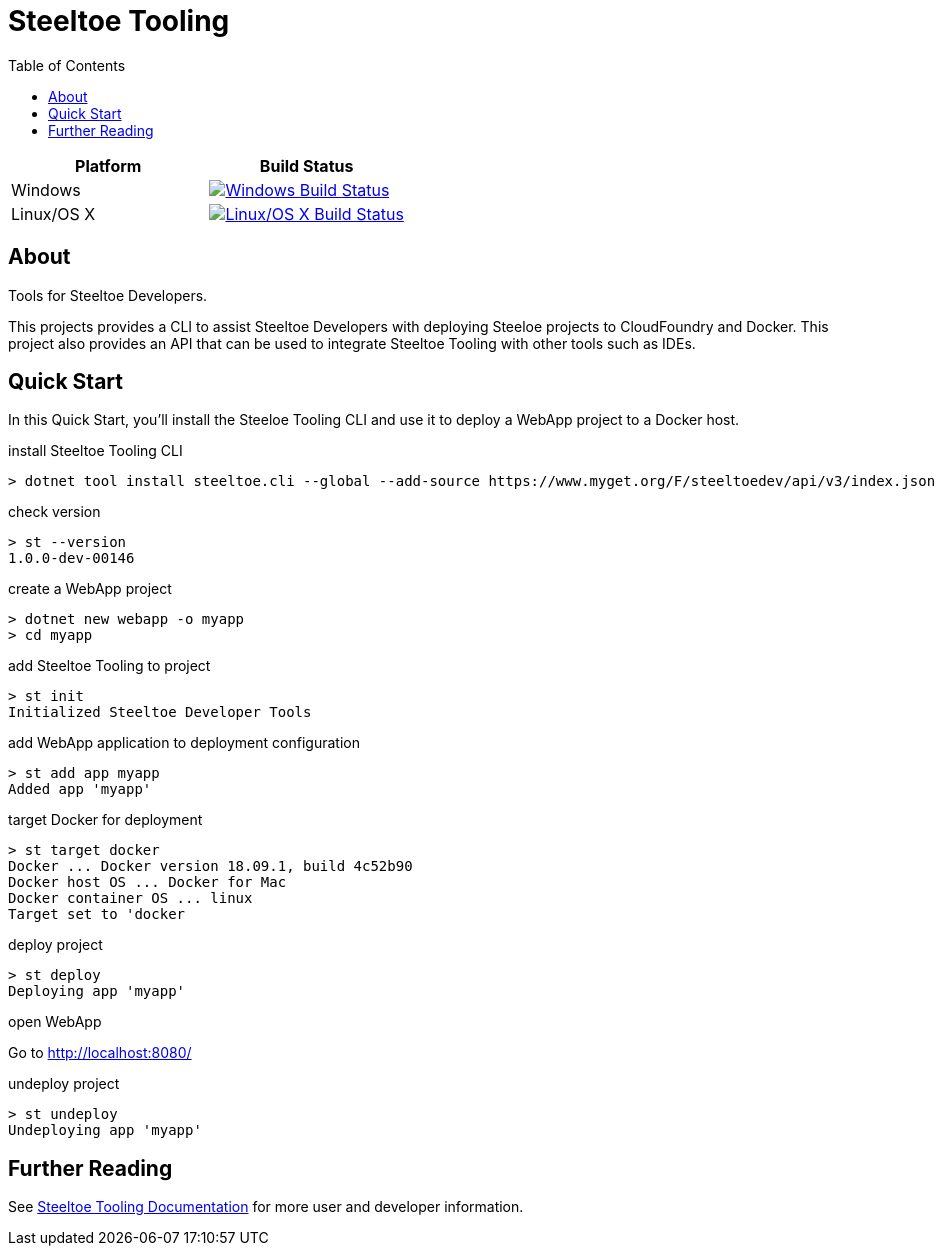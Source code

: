 = Steeltoe Tooling
:toc:
:toclevels: 2

|===
| Platform   | Build Status

| Windows    | image:{uri-status-windows}?svg=true&branch={branch}["Windows Build Status", link={uri-build-windows}]
| Linux/OS X | image:{uri-status-linuxosx}.svg?branch={branch}["Linux/OS X Build Status", link={uri-build-linuxosx}]
|===

== About

Tools for Steeltoe Developers.

This projects provides a CLI to assist Steeltoe Developers with deploying Steeloe projects to CloudFoundry and Docker.
This project also provides an API that can be used to integrate Steeltoe Tooling with other tools such as IDEs.

== Quick Start

In this Quick Start, you'll install the Steeloe Tooling CLI and use it to deploy a WebApp project to a Docker host.

.install Steeltoe Tooling CLI
----
> dotnet tool install steeltoe.cli --global --add-source https://www.myget.org/F/steeltoedev/api/v3/index.json --version 1.0.0-dev-00146
----

.check version
----
> st --version
1.0.0-dev-00146
----

.create a WebApp project
----
> dotnet new webapp -o myapp
> cd myapp
----

.add Steeltoe Tooling to project
----
> st init
Initialized Steeltoe Developer Tools
----

.add WebApp application to deployment configuration
----
> st add app myapp
Added app 'myapp'
----

.target Docker for deployment
----
> st target docker
Docker ... Docker version 18.09.1, build 4c52b90
Docker host OS ... Docker for Mac
Docker container OS ... linux
Target set to 'docker
----

.deploy project
----
> st deploy
Deploying app 'myapp'
----

.open WebApp
Go to http://localhost:8080/

.undeploy project
----
> st undeploy
Undeploying app 'myapp'
----

== Further Reading

See link:docs/[Steeltoe Tooling Documentation] for more user and developer information.
